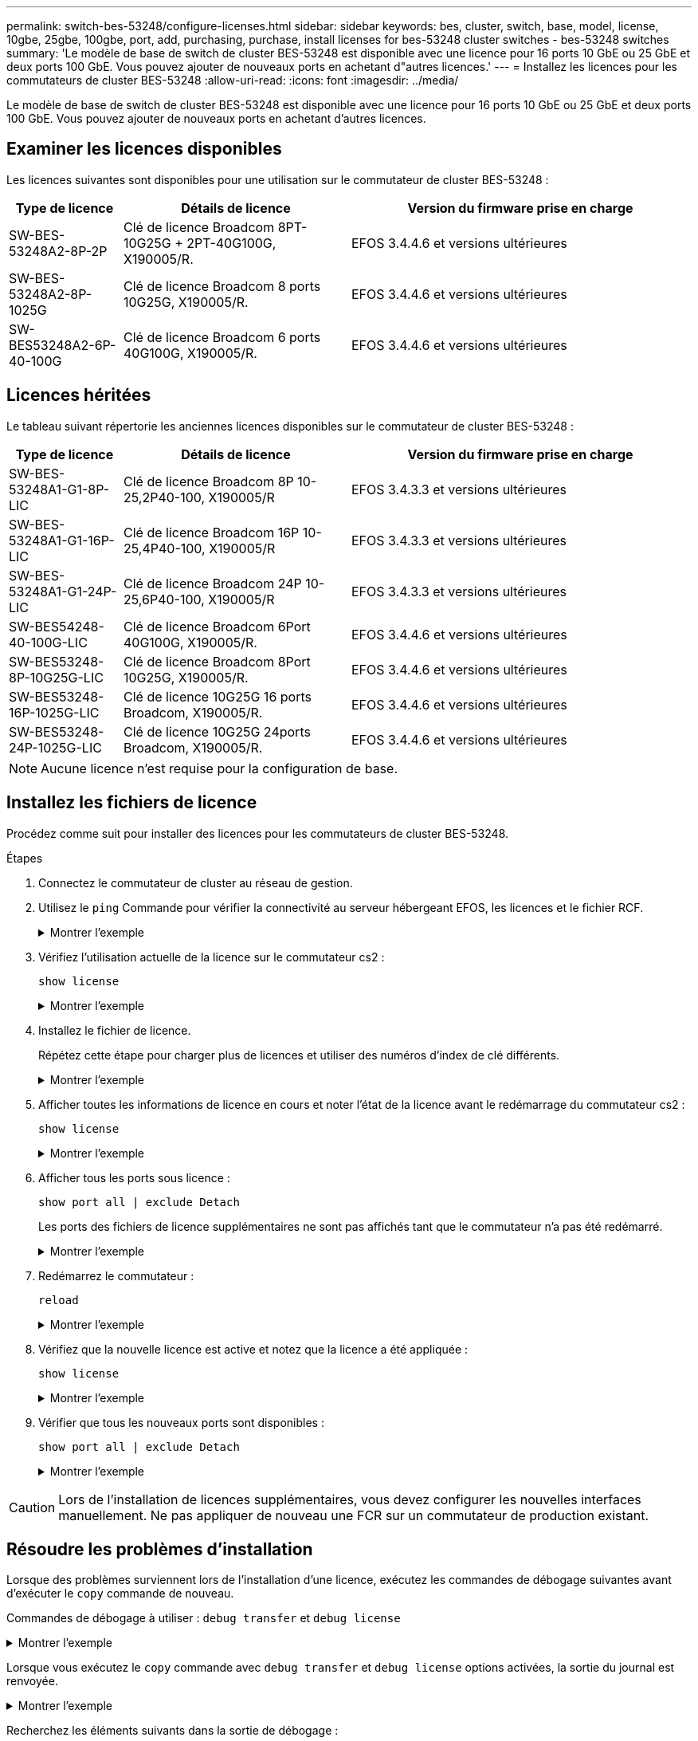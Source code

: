 ---
permalink: switch-bes-53248/configure-licenses.html 
sidebar: sidebar 
keywords: bes, cluster, switch, base, model, license, 10gbe, 25gbe, 100gbe, port, add, purchasing, purchase, install licenses for bes-53248 cluster switches - bes-53248 switches 
summary: 'Le modèle de base de switch de cluster BES-53248 est disponible avec une licence pour 16 ports 10 GbE ou 25 GbE et deux ports 100 GbE. Vous pouvez ajouter de nouveaux ports en achetant d"autres licences.' 
---
= Installez les licences pour les commutateurs de cluster BES-53248
:allow-uri-read: 
:icons: font
:imagesdir: ../media/


[role="lead"]
Le modèle de base de switch de cluster BES-53248 est disponible avec une licence pour 16 ports 10 GbE ou 25 GbE et deux ports 100 GbE. Vous pouvez ajouter de nouveaux ports en achetant d'autres licences.



== Examiner les licences disponibles

Les licences suivantes sont disponibles pour une utilisation sur le commutateur de cluster BES-53248 :

[cols="1,2,3"]
|===
| Type de licence | Détails de licence | Version du firmware prise en charge 


 a| 
SW-BES-53248A2-8P-2P
 a| 
Clé de licence Broadcom 8PT-10G25G + 2PT-40G100G, X190005/R.
 a| 
EFOS 3.4.4.6 et versions ultérieures



 a| 
SW-BES-53248A2-8P-1025G
 a| 
Clé de licence Broadcom 8 ports 10G25G, X190005/R.
 a| 
EFOS 3.4.4.6 et versions ultérieures



 a| 
SW-BES53248A2-6P-40-100G
 a| 
Clé de licence Broadcom 6 ports 40G100G, X190005/R.
 a| 
EFOS 3.4.4.6 et versions ultérieures

|===


== Licences héritées

Le tableau suivant répertorie les anciennes licences disponibles sur le commutateur de cluster BES-53248 :

[cols="1,2,3"]
|===
| Type de licence | Détails de licence | Version du firmware prise en charge 


 a| 
SW-BES-53248A1-G1-8P-LIC
 a| 
Clé de licence Broadcom 8P 10-25,2P40-100, X190005/R
 a| 
EFOS 3.4.3.3 et versions ultérieures



 a| 
SW-BES-53248A1-G1-16P-LIC
 a| 
Clé de licence Broadcom 16P 10-25,4P40-100, X190005/R
 a| 
EFOS 3.4.3.3 et versions ultérieures



 a| 
SW-BES-53248A1-G1-24P-LIC
 a| 
Clé de licence Broadcom 24P 10-25,6P40-100, X190005/R
 a| 
EFOS 3.4.3.3 et versions ultérieures



 a| 
SW-BES54248-40-100G-LIC
 a| 
Clé de licence Broadcom 6Port 40G100G, X190005/R.
 a| 
EFOS 3.4.4.6 et versions ultérieures



 a| 
SW-BES53248-8P-10G25G-LIC
 a| 
Clé de licence Broadcom 8Port 10G25G, X190005/R.
 a| 
EFOS 3.4.4.6 et versions ultérieures



 a| 
SW-BES53248-16P-1025G-LIC
 a| 
Clé de licence 10G25G 16 ports Broadcom, X190005/R.
 a| 
EFOS 3.4.4.6 et versions ultérieures



 a| 
SW-BES53248-24P-1025G-LIC
 a| 
Clé de licence 10G25G 24ports Broadcom, X190005/R.
 a| 
EFOS 3.4.4.6 et versions ultérieures

|===

NOTE: Aucune licence n'est requise pour la configuration de base.



== Installez les fichiers de licence

Procédez comme suit pour installer des licences pour les commutateurs de cluster BES-53248.

.Étapes
. Connectez le commutateur de cluster au réseau de gestion.
. Utilisez le `ping` Commande pour vérifier la connectivité au serveur hébergeant EFOS, les licences et le fichier RCF.
+
.Montrer l'exemple
[%collapsible]
====
Cet exemple vérifie que le commutateur est connecté au serveur à l'adresse IP 172.19.2 :

[listing, subs="+quotes"]
----
(cs2)# *ping 172.19.2.1*
Pinging 172.19.2.1 with 0 bytes of data:

Reply From 172.19.2.1: icmp_seq = 0. time= 5910 usec.
----
====
. Vérifiez l'utilisation actuelle de la licence sur le commutateur cs2 :
+
`show license`

+
.Montrer l'exemple
[%collapsible]
====
[listing, subs="+quotes"]
----
(cs2)# *show license*
Reboot needed.................................. No
Number of active licenses...................... 0

License Index  License Type     Status
-------------- ---------------- -----------

No license file found.
----
====
. Installez le fichier de licence.
+
Répétez cette étape pour charger plus de licences et utiliser des numéros d'index de clé différents.

+
.Montrer l'exemple
[%collapsible]
====
L'exemple suivant utilise SFTP pour copier un fichier de licence dans un index de clé 1.

[listing, subs="+quotes"]
----
(cs2)# *copy sftp://root@172.19.2.1/var/lib/tftpboot/license.dat nvram:license-key 1*
Remote Password:********

Mode........................................... SFTP
Set Server IP.................................. 172.19.2.1
Path........................................... /var/lib/tftpboot/
Filename....................................... license.dat
Data Type...................................... license

Management access will be blocked for the duration of the transfer
Are you sure you want to start? (y/n) *y*

File transfer in progress. Management access will be blocked for the duration of the transfer. Please wait...


License Key transfer operation completed successfully. System reboot is required.
----
====
. Afficher toutes les informations de licence en cours et noter l'état de la licence avant le redémarrage du commutateur cs2 :
+
`show license`

+
.Montrer l'exemple
[%collapsible]
====
[listing, subs="+quotes"]
----
(cs2)# *show license*

Reboot needed.................................. Yes
Number of active licenses...................... 0


License Index  License Type      Status
-------------- ----------------- -------------------------------
1              Port              License valid but not applied
----
====
. Afficher tous les ports sous licence :
+
`show port all | exclude Detach`

+
Les ports des fichiers de licence supplémentaires ne sont pas affichés tant que le commutateur n'a pas été redémarré.

+
.Montrer l'exemple
[%collapsible]
====
[listing, subs="+quotes"]
----
(cs2)# *show port all | exclude Detach*

                 Admin     Physical   Physical   Link   Link    LACP   Actor
Intf      Type   Mode      Mode       Status     Status Trap    Mode   Timeout
--------- ------ --------- ---------- ---------- ------ ------- ------ --------
0/1              Disable   Auto                  Down   Enable  Enable long
0/2              Disable   Auto                  Down   Enable  Enable long
0/3              Disable   Auto                  Down   Enable  Enable long
0/4              Disable   Auto                  Down   Enable  Enable long
0/5              Disable   Auto                  Down   Enable  Enable long
0/6              Disable   Auto                  Down   Enable  Enable long
0/7              Disable   Auto                  Down   Enable  Enable long
0/8              Disable   Auto                  Down   Enable  Enable long
0/9              Disable   Auto                  Down   Enable  Enable long
0/10             Disable   Auto                  Down   Enable  Enable long
0/11             Disable   Auto                  Down   Enable  Enable long
0/12             Disable   Auto                  Down   Enable  Enable long
0/13             Disable   Auto                  Down   Enable  Enable long
0/14             Disable   Auto                  Down   Enable  Enable long
0/15             Disable   Auto                  Down   Enable  Enable long
0/16             Disable   Auto                  Down   Enable  Enable long
0/55             Disable   Auto                  Down   Enable  Enable long
0/56             Disable   Auto                  Down   Enable  Enable long
----
====
. Redémarrez le commutateur :
+
`reload`

+
.Montrer l'exemple
[%collapsible]
====
[listing, subs="+quotes"]
----
(cs2)# *reload*

The system has unsaved changes.
Would you like to save them now? (y/n) *y*

Config file 'startup-config' created successfully .

Configuration Saved!
Are you sure you would like to reset the system? (y/n) *y*
----
====
. Vérifiez que la nouvelle licence est active et notez que la licence a été appliquée :
+
`show license`

+
.Montrer l'exemple
[%collapsible]
====
[listing, subs="+quotes"]
----
(cs2)# *show license*

Reboot needed.................................. No
Number of installed licenses................... 1
Total Downlink Ports enabled................... 16
Total Uplink Ports enabled..................... 8

License Index  License Type              Status
-------------- ------------------------- -----------------------------------
1              Port                      License applied
----
====
. Vérifier que tous les nouveaux ports sont disponibles :
+
`show port all | exclude Detach`

+
.Montrer l'exemple
[%collapsible]
====
[listing, subs="+quotes"]
----
(cs2)# *show port all | exclude Detach*

                 Admin     Physical   Physical   Link   Link    LACP   Actor
Intf      Type   Mode      Mode       Status     Status Trap    Mode   Timeout
--------- ------ --------- ---------- ---------- ------ ------- ------ --------
0/1              Disable    Auto                 Down   Enable  Enable long
0/2              Disable    Auto                 Down   Enable  Enable long
0/3              Disable    Auto                 Down   Enable  Enable long
0/4              Disable    Auto                 Down   Enable  Enable long
0/5              Disable    Auto                 Down   Enable  Enable long
0/6              Disable    Auto                 Down   Enable  Enable long
0/7              Disable    Auto                 Down   Enable  Enable long
0/8              Disable    Auto                 Down   Enable  Enable long
0/9              Disable    Auto                 Down   Enable  Enable long
0/10             Disable    Auto                 Down   Enable  Enable long
0/11             Disable    Auto                 Down   Enable  Enable long
0/12             Disable    Auto                 Down   Enable  Enable long
0/13             Disable    Auto                 Down   Enable  Enable long
0/14             Disable    Auto                 Down   Enable  Enable long
0/15             Disable    Auto                 Down   Enable  Enable long
0/16             Disable    Auto                 Down   Enable  Enable long
0/49             Disable   100G Full             Down   Enable  Enable long
0/50             Disable   100G Full             Down   Enable  Enable long
0/51             Disable   100G Full             Down   Enable  Enable long
0/52             Disable   100G Full             Down   Enable  Enable long
0/53             Disable   100G Full             Down   Enable  Enable long
0/54             Disable   100G Full             Down   Enable  Enable long
0/55             Disable   100G Full             Down   Enable  Enable long
0/56             Disable   100G Full             Down   Enable  Enable long
----
====



CAUTION: Lors de l'installation de licences supplémentaires, vous devez configurer les nouvelles interfaces manuellement. Ne pas appliquer de nouveau une FCR sur un commutateur de production existant.



== Résoudre les problèmes d'installation

Lorsque des problèmes surviennent lors de l'installation d'une licence, exécutez les commandes de débogage suivantes avant d'exécuter le `copy` commande de nouveau.

Commandes de débogage à utiliser : `debug transfer` et `debug license`

.Montrer l'exemple
[%collapsible]
====
[listing, subs="+quotes"]
----
(cs2)# *debug transfer*
Debug transfer output is enabled.
(cs2)# *debug license*
Enabled capability licensing debugging.
----
====
Lorsque vous exécutez le `copy` commande avec `debug transfer` et `debug license` options activées, la sortie du journal est renvoyée.

.Montrer l'exemple
[%collapsible]
====
[listing]
----
transfer.c(3083):Transfer process  key or certificate file type = 43
transfer.c(3229):Transfer process  key/certificate cmd = cp /mnt/download//license.dat.1 /mnt/fastpath/ >/dev/null 2>&1CAPABILITY LICENSING :
Fri Sep 11 13:41:32 2020: License file with index 1 added.
CAPABILITY LICENSING : Fri Sep 11 13:41:32 2020: Validating hash value 29de5e9a8af3e510f1f16764a13e8273922d3537d3f13c9c3d445c72a180a2e6.
CAPABILITY LICENSING : Fri Sep 11 13:41:32 2020: Parsing JSON buffer {
  "license": {
    "header": {
      "version": "1.0",
      "license-key": "964B-2D37-4E52-BA14",
      "serial-number": "QTFCU38290012",
      "model": "BES-53248"
  },
  "description": "",
  "ports": "0+6"
  }
}.
CAPABILITY LICENSING : Fri Sep 11 13:41:32 2020: License data does not contain 'features' field.
CAPABILITY LICENSING : Fri Sep 11 13:41:32 2020: Serial number QTFCU38290012 matched.
CAPABILITY LICENSING : Fri Sep 11 13:41:32 2020: Model BES-53248 matched.
CAPABILITY LICENSING : Fri Sep 11 13:41:32 2020: Feature not found in license file with index = 1.
CAPABILITY LICENSING : Fri Sep 11 13:41:32 2020: Applying license file 1.
----
====
Recherchez les éléments suivants dans la sortie de débogage :

* Vérifier que le numéro de série correspond à : `Serial number QTFCU38290012 matched.`
* Vérifier que le modèle du commutateur correspond : `Model BES-53248 matched.`
* Vérifiez que l'index de licence spécifié n'a pas été utilisé auparavant. Lorsqu'un index de licence est déjà utilisé, l'erreur suivante est renvoyée : `License file /mnt/download//license.dat.1 already exists.`
* Une licence de port n'est pas une licence de fonction. La déclaration suivante est donc attendue : `Feature not found in license file with index = 1.`


Utilisez le `copy` commande pour sauvegarder les licences de port sur le serveur :

[listing, subs="+quotes"]
----
(cs2)# *copy nvram:license-key 1 scp://<UserName>@<IP_address>/saved_license_1.dat*
----

CAUTION: Si vous devez rétrograder le logiciel du commutateur à partir de la version 3.4.4.6, les licences sont supprimées. Il s'agit d'un comportement attendu.

Vous devez installer une ancienne licence appropriée avant de revenir à une version antérieure du logiciel.



== Activation des ports sous licence nouvellement ouverts

Pour activer les ports récemment sous licence, vous devez modifier la dernière version de RCF et annuler ainsi les détails de ce port.

La licence par défaut active les ports 0/1 à 0/16 et 0/55 à 0/56, tandis que les nouveaux ports sous licence seront entre 0/17 et 0/54 selon le type et le nombre de licences disponibles. Par exemple, pour activer la licence SW-BES54248-40-100G-LIC, vous devez annuler le commentaire de la section suivante de la FCR :

.Montrer l'exemple
[%collapsible]
====
[listing]
----
.
.
!
! 2-port or 6-port 40/100GbE node port license block
!
interface 0/49
no shutdown
description "40/100GbE Node Port"
!speed 100G full-duplex
speed 40G full-duplex
service-policy in WRED_100G
spanning-tree edgeport
mtu 9216
switchport mode trunk
datacenter-bridging
priority-flow-control mode on
priority-flow-control priority 5 no-drop
exit
exit
!
interface 0/50
no shutdown
description "40/100GbE Node Port"
!speed 100G full-duplex
speed 40G full-duplex
service-policy in WRED_100G
spanning-tree edgeport
mtu 9216
switchport mode trunk
datacenter-bridging
priority-flow-control mode on
priority-flow-control priority 5 no-drop
exit
exit
!
interface 0/51
no shutdown
description "40/100GbE Node Port"
speed 100G full-duplex
!speed 40G full-duplex
service-policy in WRED_100G
spanning-tree edgeport
mtu 9216
switchport mode trunk
datacenter-bridging
priority-flow-control mode on
priority-flow-control priority 5 no-drop
exit
exit
!
interface 0/52
no shutdown
description "40/100GbE Node Port"
speed 100G full-duplex
!speed 40G full-duplex
service-policy in WRED_100G
spanning-tree edgeport
mtu 9216
switchport mode trunk
datacenter-bridging
priority-flow-control mode on
priority-flow-control priority 5 no-drop
exit
exit
!
interface 0/53
no shutdown
description "40/100GbE Node Port"
speed 100G full-duplex
!speed 40G full-duplex
service-policy in WRED_100G
spanning-tree edgeport
mtu 9216
switchport mode trunk
datacenter-bridging
priority-flow-control mode on
priority-flow-control priority 5 no-drop
exit
exit
!
interface 0/54
no shutdown
description "40/100GbE Node Port"
speed 100G full-duplex
!speed 40G full-duplex
service-policy in WRED_100G
spanning-tree edgeport
mtu 9216
switchport mode trunk
datacenter-bridging
priority-flow-control mode on
priority-flow-control priority 5 no-drop
exit
exit
!
.
.
----
====

NOTE: Pour les ports à haute vitesse entre 0/49 et 0/54 inclus, décommentez chaque port mais ne décommentez qu'une ligne *speed* dans le FCR pour chacun de ces ports, soit : *speed 100G full-duplex* ou *speed 40G full-duplex* comme indiqué dans l'exemple. Pour les ports à faible vitesse entre 0/17 et 0/48 inclus, décommentez la section 8 ports entière lorsqu'une licence appropriée a été activée.

.Et la suite ?
link:configure-install-rcf.html["Installer le fichier RCF (Reference Configuration File)"] ou link:upgrade-rcf.html["Mettez à niveau le RCF"].

